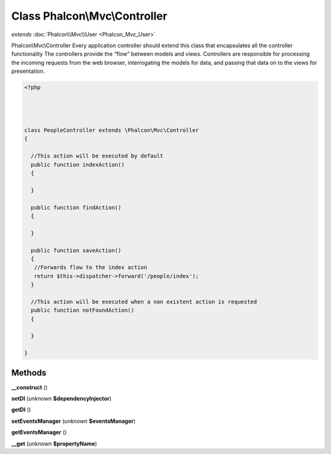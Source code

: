 Class **Phalcon\\Mvc\\Controller**
==================================

*extends* :doc:`Phalcon\\Mvc\\User <Phalcon_Mvc_User>`

Phalcon\\Mvc\\Controller   Every application controller should extend this class that encapsulates all the controller functionality   The controllers provide the “flow” between models and views. Controllers are responsible  for processing the incoming requests from the web browser, interrogating the models for data,  and passing that data on to the views for presentation.  

.. code-block:: php

    <?php

    
    
    
    class PeopleController extends \Phalcon\Mvc\Controller
    {
    
      //This action will be executed by default
      public function indexAction()
      {
    
      }
    
      public function findAction()
      {
    
      }
    
      public function saveAction()
      {
       //Forwards flow to the index action
       return $this->dispatcher->forward('/people/index');
      }
    
      //This action will be executed when a non existent action is requested
      public function notFoundAction()
      {
    
      }
    
    }
    
    





Methods
---------

**__construct** ()

**setDI** (*unknown* **$dependencyInjector**)

**getDI** ()

**setEventsManager** (*unknown* **$eventsManager**)

**getEventsManager** ()

**__get** (*unknown* **$propertyName**)

